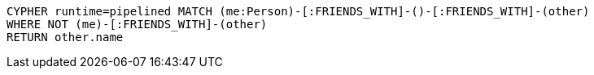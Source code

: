 [source,cypher]
----
CYPHER runtime=pipelined MATCH (me:Person)-[:FRIENDS_WITH]-()-[:FRIENDS_WITH]-(other)
WHERE NOT (me)-[:FRIENDS_WITH]-(other)
RETURN other.name
----

